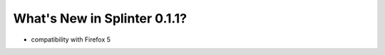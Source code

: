 .. Copyright 2012 splinter authors. All rights reserved.
   Use of this source code is governed by a BSD-style
   license that can be found in the LICENSE file.

.. meta::
    :description: New splinter features on version 0.1.1.
    :keywords: splinter 0.1.1, python, news, documentation, tutorial, web application

What's New in Splinter 0.1.1?
=============================

- compatibility with Firefox 5

